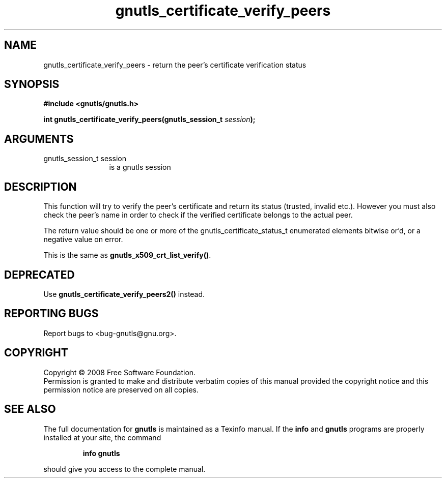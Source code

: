 .\" DO NOT MODIFY THIS FILE!  It was generated by gdoc.
.TH "gnutls_certificate_verify_peers" 3 "2.6.4" "gnutls" "gnutls"
.SH NAME
gnutls_certificate_verify_peers \- return the peer's certificate verification status
.SH SYNOPSIS
.B #include <gnutls/gnutls.h>
.sp
.BI "int gnutls_certificate_verify_peers(gnutls_session_t " session ");"
.SH ARGUMENTS
.IP "gnutls_session_t session" 12
is a gnutls session
.SH "DESCRIPTION"
This function will try to verify the peer's certificate and return
its status (trusted, invalid etc.).  However you must also check
the peer's name in order to check if the verified certificate
belongs to the actual peer.

The return value should be one or more of the
gnutls_certificate_status_t enumerated elements bitwise or'd, or a
negative value on error.

This is the same as \fBgnutls_x509_crt_list_verify()\fP.
.SH "DEPRECATED"
Use \fBgnutls_certificate_verify_peers2()\fP instead.
.SH "REPORTING BUGS"
Report bugs to <bug-gnutls@gnu.org>.
.SH COPYRIGHT
Copyright \(co 2008 Free Software Foundation.
.br
Permission is granted to make and distribute verbatim copies of this
manual provided the copyright notice and this permission notice are
preserved on all copies.
.SH "SEE ALSO"
The full documentation for
.B gnutls
is maintained as a Texinfo manual.  If the
.B info
and
.B gnutls
programs are properly installed at your site, the command
.IP
.B info gnutls
.PP
should give you access to the complete manual.
